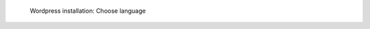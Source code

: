 .. figure:: /_includes/figures/examples/wordpress/01-choose-language.png
   :width: 400px

   Wordpress installation: Choose language
